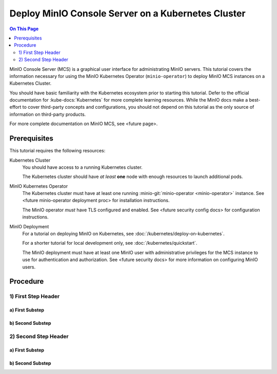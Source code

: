 ===================================================
Deploy MinIO Console Server on a Kubernetes Cluster
===================================================

.. default-domain:: minio

.. contents:: On This Page
   :local:
   :depth: 2

MinIO Console Server (MCS) is a graphical user interface for administrating
MinIO servers. This tutorial covers the information necessary for using the
MinIO Kubernetes Operator (``minio-operator``) to deploy MinIO MCS instances on
a Kubernetes Cluster. 

You should have basic familiarity with the Kubernetes ecosystem prior to
starting this tutorial. Defer to the official documentation for
:kube-docs:`Kubernetes` for more complete learning resources. While the MinIO
docs make a best-effort to cover third-party concepts and configurations, you
should not depend on this tutorial as the only source of information on
third-party products.

For more complete documentation on MinIO MCS, see <future page>.

Prerequisites
-------------

This tutorial requires the following resources:

Kubernetes Cluster
   You should have access to a running Kubernetes cluster. 

   The Kubernetes cluster should have *at least* **one** node with enough
   resources to launch additional pods.

MinIO Kubernetes Operator
   The Kubernetes cluster must have at least one running
   :minio-git:`minio-operator <minio-operator>` instance. See <future
   minio-operator deployment proc> for installation instructions. 
   
   The MinIO operator *must* have TLS configured and enabled. See <future
   security config docs> for configuration instructions.

MinIO Deployment
   For a tutorial on deploying MinIO on Kubernetes, see
   :doc:`/kubernetes/deploy-on-kubernetes`.

   For a shorter tutorial for local development only, see
   :doc:`/kubernetes/quickstart`.

   The MinIO deployment must have at least one MinIO user with administrative
   privileges for the MCS instance to use for authentication and authorization.
   See <future security docs> for more information on configuring MinIO users.

Procedure
---------

1) First Step Header
~~~~~~~~~~~~~~~~~~~~

a) First Substep
````````````````

b) Second Substep
`````````````````

2) Second Step Header
~~~~~~~~~~~~~~~~~~~~~

a) First Substep
````````````````

b) Second Substep
`````````````````
